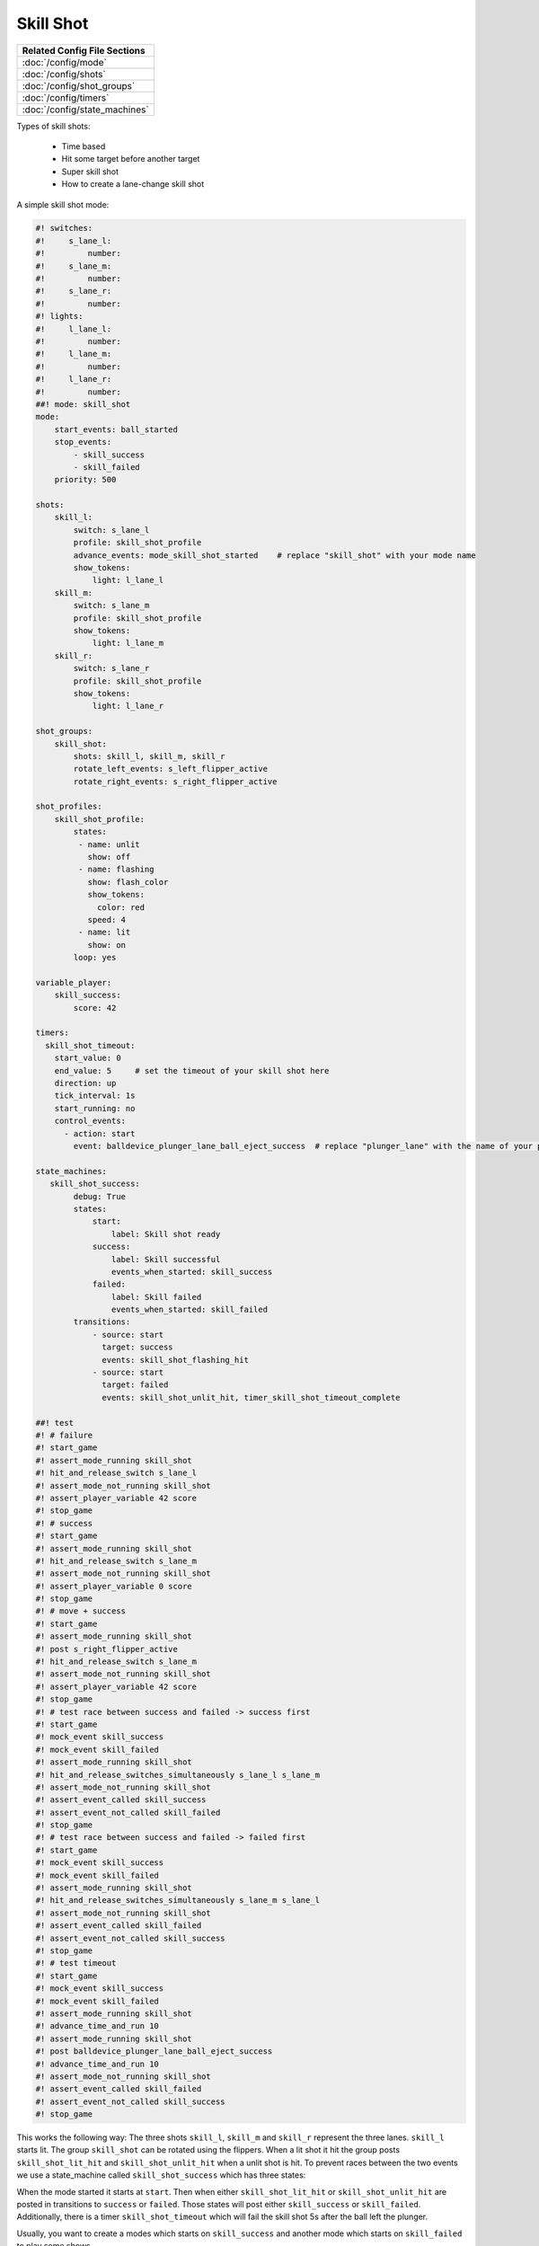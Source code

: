 Skill Shot
==========

+------------------------------------------------------------------------------+
| Related Config File Sections                                                 |
+==============================================================================+
| :doc:`/config/mode`                                                          |
+------------------------------------------------------------------------------+
| :doc:`/config/shots`                                                         |
+------------------------------------------------------------------------------+
| :doc:`/config/shot_groups`                                                   |
+------------------------------------------------------------------------------+
| :doc:`/config/timers`                                                        |
+------------------------------------------------------------------------------+
| :doc:`/config/state_machines`                                                |
+------------------------------------------------------------------------------+

Types of skill shots:

   * Time based
   * Hit some target before another target
   * Super skill shot
   * How to create a lane-change skill shot

A simple skill shot mode:

.. code-block:: mpf-config

   #! switches:
   #!     s_lane_l:
   #!         number:
   #!     s_lane_m:
   #!         number:
   #!     s_lane_r:
   #!         number:
   #! lights:
   #!     l_lane_l:
   #!         number:
   #!     l_lane_m:
   #!         number:
   #!     l_lane_r:
   #!         number:
   ##! mode: skill_shot
   mode:
       start_events: ball_started
       stop_events:
           - skill_success
           - skill_failed
       priority: 500

   shots:
       skill_l:
           switch: s_lane_l
           profile: skill_shot_profile
           advance_events: mode_skill_shot_started    # replace "skill_shot" with your mode name
           show_tokens:
               light: l_lane_l
       skill_m:
           switch: s_lane_m
           profile: skill_shot_profile
           show_tokens:
               light: l_lane_m
       skill_r:
           switch: s_lane_r
           profile: skill_shot_profile
           show_tokens:
               light: l_lane_r

   shot_groups:
       skill_shot:
           shots: skill_l, skill_m, skill_r
           rotate_left_events: s_left_flipper_active
           rotate_right_events: s_right_flipper_active

   shot_profiles:
       skill_shot_profile:
           states:
            - name: unlit
              show: off
            - name: flashing
              show: flash_color
              show_tokens:
                color: red
              speed: 4
            - name: lit
              show: on
           loop: yes

   variable_player:
       skill_success:
           score: 42

   timers:
     skill_shot_timeout:
       start_value: 0
       end_value: 5     # set the timeout of your skill shot here
       direction: up
       tick_interval: 1s
       start_running: no
       control_events:
         - action: start
           event: balldevice_plunger_lane_ball_eject_success  # replace "plunger_lane" with the name of your plunger device

   state_machines:
      skill_shot_success:
           debug: True
           states:
               start:
                   label: Skill shot ready
               success:
                   label: Skill successful
                   events_when_started: skill_success
               failed:
                   label: Skill failed
                   events_when_started: skill_failed
           transitions:
               - source: start
                 target: success
                 events: skill_shot_flashing_hit
               - source: start
                 target: failed
                 events: skill_shot_unlit_hit, timer_skill_shot_timeout_complete

   ##! test
   #! # failure
   #! start_game
   #! assert_mode_running skill_shot
   #! hit_and_release_switch s_lane_l
   #! assert_mode_not_running skill_shot
   #! assert_player_variable 42 score
   #! stop_game
   #! # success
   #! start_game
   #! assert_mode_running skill_shot
   #! hit_and_release_switch s_lane_m
   #! assert_mode_not_running skill_shot
   #! assert_player_variable 0 score
   #! stop_game
   #! # move + success
   #! start_game
   #! assert_mode_running skill_shot
   #! post s_right_flipper_active
   #! hit_and_release_switch s_lane_m
   #! assert_mode_not_running skill_shot
   #! assert_player_variable 42 score
   #! stop_game
   #! # test race between success and failed -> success first
   #! start_game
   #! mock_event skill_success
   #! mock_event skill_failed
   #! assert_mode_running skill_shot
   #! hit_and_release_switches_simultaneously s_lane_l s_lane_m
   #! assert_mode_not_running skill_shot
   #! assert_event_called skill_success
   #! assert_event_not_called skill_failed
   #! stop_game
   #! # test race between success and failed -> failed first
   #! start_game
   #! mock_event skill_success
   #! mock_event skill_failed
   #! assert_mode_running skill_shot
   #! hit_and_release_switches_simultaneously s_lane_m s_lane_l
   #! assert_mode_not_running skill_shot
   #! assert_event_called skill_failed
   #! assert_event_not_called skill_success
   #! stop_game
   #! # test timeout
   #! start_game
   #! mock_event skill_success
   #! mock_event skill_failed
   #! assert_mode_running skill_shot
   #! advance_time_and_run 10
   #! assert_mode_running skill_shot
   #! post balldevice_plunger_lane_ball_eject_success
   #! advance_time_and_run 10
   #! assert_mode_not_running skill_shot
   #! assert_event_called skill_failed
   #! assert_event_not_called skill_success
   #! stop_game

This works the following way: The three shots ``skill_l``, ``skill_m``
and ``skill_r`` represent the three lanes.
``skill_l`` starts lit.
The group ``skill_shot`` can be rotated using the flippers.
When a lit shot it hit the group posts ``skill_shot_lit_hit`` and
``skill_shot_unlit_hit`` when a unlit shot is hit.
To prevent races between the two events we use a state_machine called
``skill_shot_success`` which has three states:

.. image:: /game_logic/images/skill_shot_state_machine.png

When the mode started it starts at ``start``.
Then when either ``skill_shot_lit_hit`` or ``skill_shot_unlit_hit`` are
posted in transitions to ``success`` or ``failed``.
Those states will post either ``skill_success`` or ``skill_failed``.
Additionally, there is a timer ``skill_shot_timeout`` which will fail the
skill shot 5s after the ball left the plunger.

Usually, you want to create a modes which starts on ``skill_success`` and
another mode which starts on ``skill_failed`` to play some shows.


+------------------------------------------------------------------------------+
| Related How To guides                                                        |
+==============================================================================+
| :doc:`/game_design/index`                                                    |
+------------------------------------------------------------------------------+
